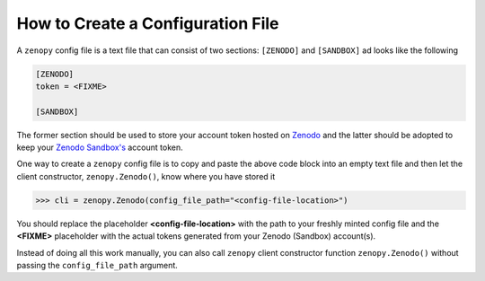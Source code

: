 .. _cli_config:

**********************************
How to Create a Configuration File
**********************************

A ``zenopy`` config file is a text file that can consist of two sections: 
``[ZENODO]`` and ``[SANDBOX]`` ad looks like the following

.. code-block:: python

    [ZENODO]
    token = <FIXME>

    [SANDBOX]

The former section should be used to store your account token hosted on 
`Zenodo <https://zenodo.org/>`_ and the latter should be adopted to keep 
your `Zenodo Sandbox's <https://sandbox.zenodo.org/>`_ account token.

One way to create a ``zenopy`` config file is to copy and paste 
the above code block into an empty text file and then let the client 
constructor, ``zenopy.Zenodo()``, know where you have stored it

>>> cli = zenopy.Zenodo(config_file_path="<config-file-location>")

You should replace the placeholder **<config-file-location>** with the path to 
your freshly minted config file and the **<FIXME>** placeholder with the 
actual tokens generated from your Zenodo (Sandbox) account(s).

Instead of doing all this work manually, you can also call ``zenopy`` 
client constructor function ``zenopy.Zenodo()`` without passing the 
``config_file_path`` argument.

.. seealso::

   :ref:`cli_client`